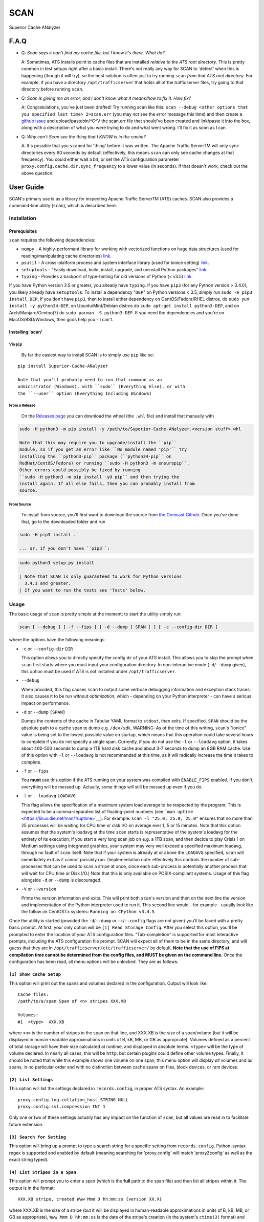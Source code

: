 SCAN
====

|License|

Superior Cache ANalyzer

F.A.Q
-----

-  Q: *Scan says it can't find my cache file, but I know it's there.
   What do?*

   A: Sometimes, ATS installs point to cache files that are installed
   *relative to the ATS root directory*. This is pretty common in test
   setups right after a basic install. There's not really any way for
   SCAN to 'detect' when this is happening (though it will try), so the
   best solution is often just to try running ``scan`` *from that ATS
   root directory*. For example, if you have a directory
   ``/opt/trafficserver`` that holds all of the trafficserver files, try
   going to that directory before running ``scan``.

-  Q: *Scan is giving me an error, and I don't know what it means/how to
   fix it. How fix?*

   A: Congratulations, you've just been drafted! Try running scan like
   this:
   ``scan --debug <other options that you specified last time> 2>scan.err``
   (you may not see the error message this time) and then create a
   `github
   issue <https://github.com/comcast/Superior-Cache-ANalyzer/issues/new>`__
   and upload/pastebin/^C^V the scan.err file that should've been
   created and link/paste it into the box, along with a description of
   what you were trying to do and what went wrong. I'll fix it as soon
   as I can.

-  Q: *Why can't Scan see the thing that I KNOW is in the cache?*

   A: It's possible that you ``scan``\ ed for 'thing' before it was
   written. The Apache Traffic ServerTM will only sync directories every
   60 seconds by default (effectively, this means ``scan`` can only see
   cache changes at that frequency). You could either wait a bit, or set
   the ATS configuration parameter
   ``proxy.config.cache.dir.sync_frequency`` to a lower value (in
   seconds). If that doesn't work, check out the above question.

User Guide
----------

SCAN's primary use is as a library for inspecting Apache Traffic
ServerTM (ATS) caches. SCAN also provides a command-line utility
(``scan``), which is described here.

Installation
~~~~~~~~~~~~

Prerequisites
^^^^^^^^^^^^^

``scan`` requires the following dependencies:

-  ``numpy`` - A highly-performant library for working with vectorized
   functions on huge data structures (used for reading/manipulating
   cache directories) `link <https://pypi.org/project/numpy/>`__.
-  ``psutil`` - A cross-platform process and system interface library
   (used for ionice setting)
   `link <https://pypi.org/project/psutil/>`__.
-  ``setuptools`` - "Easily download, build, install, upgrade, and
   uninstall Python packages"
   `link <https://pypi.org/project/setuptools/>`__.
-  ``typing`` - Provides a backport of type-hinting for old versions of
   Python (< v3.5) `link <https://pypi.org/project/typing/>`__.

If you have Python version 3.5 or greater, you already have ``typing``.
If you have ``pip3`` (for any Python version > 3.4.0), you likely
already have ``setuptools``. To install a dependency "``DEP``" on Python
versions < 3.5, simply run ``sudo -H pip3 install DEP``. If you don't
have ``pip3``, then to install either dependency on CentOS/Fedora/RHEL
distros, do ``sudo yum install -y python34-DEP``, on Ubuntu/Mint/Debian
distros do ``sudo apt-get install python3-DEP``, and on
Arch/Manjaro/Gentoo(?) do ``sudo pacman -S python3-DEP``. If you need
the dependencies and you're on MacOS/BSD/Windows, then gods help you - I
can't.

Installing 'scan'
^^^^^^^^^^^^^^^^^

Via ``pip``
'''''''''''

    By far the easiest way to install SCAN is to simply use ``pip`` like
    so:

::

    pip install Superior-Cache-ANalyzer

    Note that you'll probably need to run that command as an
    administrator (Windows), with ``sudo`` (Everything Else), or with
    the ``--user`` option (Everything Including Windows)

From a Release
''''''''''''''

    On the `Releases
    page <https://github.com/Comcast/Superior-Cache-ANalyzer/releases>`__
    you can download the wheel (the ``.whl`` file) and install that
    manually with

.. code:: bash

    sudo -H python3 -m pip install -y /path/to/Superior-Cache-ANalyzer.<version stuff>.whl

    Note that this may require you to upgrade/install the ``pip``
    module, so if you get an error like ``No module named 'pip'`` try
    installing the ``python3-pip`` package (``python34-pip`` on
    RedHat/CentOS/Fedora) or running ``sudo -H python3 -m ensurepip``.
    Other errors could possibly be fixed by running
    ``sudo -H python3 -m pip install -yU pip`` and then trying the
    install again. If all else fails, then you can probably install from
    source.

From Source
'''''''''''

    To install from source, you'll first want to download the source
    from `the Comcast
    Github <https://github.com/Comcast/Superior-Cache-ANalyzer.git>`__.
    Once you've done that, go to the downloaded folder and run

.. code:: bash

    sudo -H pip3 install .

    ... or, if you don't have ``pip3``:

.. code:: bash

    sudo python3 setup.py install

    | Note that SCAN is only guaranteed to work for Python versions
      3.4.1 and greater.
    | If you want to run the tests see 'Tests' below.

Usage
~~~~~

The basic usage of ``scan`` is pretty simple at the moment; to start the
utility simply run:

.. code:: bash

    scan [ --debug ] [ -f --fips ] [ -d --dump [ SPAN ] ] [ -c --config-dir DIR ]

where the options have the following meanings:

-  ``-c`` or ``--config-dir`` ``DIR``

   This option allows you to directly specify the config dir of your ATS
   install. This allows you to skip the prompt when ``scan`` first
   starts where you must input your configuration directory. In
   non-interactive mode (``-d``/``--dump`` given), this option must be
   used if ATS is not installed under ``/opt/trafficserver``.

-  ``--debug``

   When provided, this flag causes ``scan`` to output some verbose
   debugging information and exception stack traces. It also causes it
   to be run *without optimization*, which - depending on your Python
   interpreter - can have a serious impact on performance.

-  ``-d`` or ``--dump`` ``[SPAN]``

   Dumps the contents of the cache in Tabular YAML format to ``stdout``,
   then exits. If specified, ``SPAN`` should be the absolute path to a
   cache span to dump e.g. ``/dev/sdk``. WARNING: As of the time of this
   writing, ``scan``'s "ionice" value is being set to the lowest
   possible value on startup, which means that this operation could take
   several hours to complete if you do not specify a single span.
   Currently, if you do not use the ``-l`` or ``--loadavg`` option, it
   takes about 400-500 seconds to dump a 1TB hard disk cache and about
   3-7 seconds to dump an 8GB RAM cache. Use of this option with ``-l``
   or ``--loadavg`` is not recommended at this time, as it will
   radically increase the time it takes to complete.

-  ``-f`` or ``--fips``

   You **must** use this option if the ATS running on your system was
   compiled with ``ENABLE_FIPS`` enabled. If you don't, everything will
   be messed up. Actually, some things will still be messed up even if
   you do.

-  ``-l`` or ``--loadavg`` ``LOADAVG``

   This flag allows the specification of a maximum system load average
   to be respected by the program. This is expected to be a
   comma-separated list of floating-point numbers (see
   ```man uptime`` <https://linux.die.net/man/1/uptime>`__). For
   example: ``scan -l "25.0, 25.0, 25.0"`` ensures that no more than 25
   processes will be waiting for CPU time or disk I/O on average ever 1,
   5 or 15 minutes. Note that this option assumes that the system's
   loadavg at the time ``scan`` starts is representative of the system's
   loadavg for the entirety of its execution; if you start a very long
   scan job on e.g. a 1TB span, and then decide to play Crisis 1 on
   Medium settings using integrated graphics, your system may very well
   exceed a specified maximum loadavg, through no fault of ``scan``
   itself. Note that if your system is already at or above the
   ``LOADAVG`` specified, ``scan`` will immediately exit as it cannot
   possibly run. (Implementation note: effectively this controls the
   number of sub-processes that can be used to scan a stripe at once,
   since each sub-process is potentially another process that will wait
   for CPU time or Disk I/O.) Note that this is only available on
   POSIX-compliant systems. Usage of this flag alongside ``-d`` or
   ``--dump`` is discouraged.

-  ``-V`` or ``--version``

   Prints the version information and exits. This will print both
   ``scan``'s version and then on the next line the version and
   implementation of the Python interpreter used to run it. This second
   line would - for example - usually look like the follow on CentOS7.x
   systems: ``Running on CPython v3.4.5``.

Once the utility is started (provided the ``-d``/``--dump`` or
``-c``/``--config`` flags are not given) you'll be faced with a pretty
basic prompt. At first, your only option will be
``[1] Read Storage Config``. After you select this option, you'll be
prompted to enter the location of your ATS configuration files.
"Tab-completion" is supported for most interactive prompts, including
the ATS configuration file prompt. SCAN will expect all of them to be in
the same directory, and will guess that they are in
``/opt/trafficserver/etc/trafficserver/`` by default. **Note that the
use of FIPS at compilation time cannot be determined from the config
files, and MUST be given on the command line.** Once the configuration
has been read, all menu options will be unlocked. They are as follows:

``[1] Show Cache Setup``
^^^^^^^^^^^^^^^^^^^^^^^^

This option will print out the spans and volumes declared in the
configuration. Output will look like:

::

    Cache files:
    /path/to/a/span Span of <n> stripes XXX.XB

    Volumes:
    #1  <type>  XXX.XB

where ``<n>`` is the number of stripes in the span on that line, and
XXX.XB is the size of a span/volume (but it will be displayed in
human-readable approximations in units of B, kB, MB, or GB as
appropriate). Volumes defined as a percent of total storage will have
their size calculated at runtime, and displayed in absolute terms.
``<type>`` will be the type of volume declared. In nearly all cases,
this will be ``http``, but certain plugins could define other volume
types. Finally, it should be noted that while this example shows one
volume on one span, this menu option will display *all* volumes and
*all* spans, in no particular order and with no distinction between
cache spans on files, block devices, or ram devices.

``[2] List Settings``
^^^^^^^^^^^^^^^^^^^^^

This option will list the settings declared in ``records.config``, in
proper ATS syntax. An example:

::

    proxy.config.log.collation_host STRING NULL
    proxy.config.ssl.compression INT 1

Only one or two of these settings actually has any impact on the
function of ``scan``, but all values are read in to facilitate future
extension.

``[3] Search for Setting``
^^^^^^^^^^^^^^^^^^^^^^^^^^

This option will bring up a prompt to type a search string for a
specific setting from ``records.config``. Python-syntax regex is
supported and enabled by default (meaning searching for 'proxy.config'
will match 'proxyZconfig' as well as the exact string typed).

``[4] List Stripes in a Span``
^^^^^^^^^^^^^^^^^^^^^^^^^^^^^^

This option will prompt you to enter a span (which is the **full** path
to the span file) and then list all stripes within it. The output is in
the format:

::

    XXX.XB stripe, created Www Mmm D hh:mm:ss (version XX.X)

where XXX.XB is the size of a stripe (but it will be displayed in
human-readable approximations in units of B, kB, MB, or GB as
appropriate), ``Www Mmm D hh:mm:ss`` is the date of the stripe's
creation (in the system's ``ctime(3)`` format) and XX.X is the
decimal-separated major and minor version numbers of the cache system
that created it. Note that this version is **not** the same as the
version of ATS using the cache. Also note that as of this time **only
version 24.0+ is supported by** ``scan``, and using lower versions with
``scan`` **will cause to crash and/or give incorrect output**.

``[5] View URLs of objects in a Span``
^^^^^^^^^^^^^^^^^^^^^^^^^^^^^^^^^^^^^^

When selected, this option will first prompt you for a span. It will
then search all of the stripes on that span for stored objects, and
catalog their URLs, printing them to the screen as they are found. Each
URL is printed in the format:

::

    protocol://[[user]:password@]host/path/to/content    - XXX.XB -     x<Y>

where ``protocol`` is the protocol used to retrieve the content (nearly
always ``http`` or ``https``), ``[[user]:password@]`` is the username
(if used, usually not) 'colon' password (if used, usually not) used to
access the content 'at' the ``host`` - which is the fully-qualified
domain name of the content host, and ``path/to/content`` is the location
on that host of the content stored in the cache. A typical example of a
path is ``images/test/testquest.png``. XXX.XB is the size of this
content (but it will be displayed in human-readable approximations in
units of B, kB, MB, or GB as appropriate). Finally, ``<Y>`` will be the
number of times this same URL is stored in the cache (typically in
'alternate' forms). For example, if a given item is stored only once in
the cache span, its line will end in ``x1``, and if it is encountered 42
times, then it will end in ``x42``. Note that the size of a given object
is reported as the size of *one* instance of this item, regardless of
the number actually stored.

**Warning:** When tested on a span of a single, roughly 830GB stripe,
this operation took between 39 and 44 seconds to complete. Be aware that
the time this takes is directly proportional to the size of the spans,
and the number of spans that it is searching. However, results are
cached so that subsequent searches (or uses of menu option 6) on the
same span should be significantly quicker. To help recognize that the
program has not frozen, findings are printed to the screen as they are
found, and the main menu will display upon completion.

``[6] View Usage of a Span broken down by host``
^^^^^^^^^^^^^^^^^^^^^^^^^^^^^^^^^^^^^^^^^^^^^^^^

This option will first prompt for a span, then it will list the hosts
that have content stored in that span, as well as the total storage size
used, the storage size as a percent of the total available storage, and
the storage size as a percent of the storage currently in use. The
output format for each host is as follows:

::

    <host>   - XXX.XB -     YY.YY% of available space -     ZZ.ZZ% of used space

where ``<host>`` is the fully-qualified domain name of the host, XXX.XB
is the total size of that host's content on disk (but it will be
displayed in human-readable approximations in units of B, kB, MB, or GB
as appropriate), YY.YY is the percent of available space taken up by
this host's content, and ZZ.ZZ is the percent of space currently being
used to store objects that is taken up by this host's content.

**Warning:** When tested on a span of a single, roughly 830GB stripe,
this operation took between 39 and 44 seconds to complete. Be aware that
the time this takes is directly proportional to the size of the spans,
and the number of spans that it is searching. However, results are
cached so that subsequent searches (or uses of menu option 5) on the
same span should be significantly quicker. To help recognize that the
program has not frozen, findings are printed to the screen as they are
found, and the main menu will display upon completion.

``[7] Dump cache usage stats to file (Tabular YAML format)``
^^^^^^^^^^^^^^^^^^^^^^^^^^^^^^^^^^^^^^^^^^^^^^^^^^^^^^^^^^^^

This option will ask you to first name a file for output (relative or
absolute paths - doesn't matter which), then it will dump the output of
a call to the 'View URLs of objects in a Span' for **ALL** spans in the
cache system to the named file in Tabular YAML (TYAML) format (which is
just YAML but indented with tabs instead of spaces and accepts ``None``
as a null value.)

Tests
~~~~~

If you want to run the tests, be sure you're in the project's root
directory and run the ``test.sh`` script. Note that the unit tests will
*download and attempt to build Apache Traffic Server from source* and as
such will also require all of the dependencies of Apache Traffic Server.
A minimal linting test (Good for auditing your contribution at a glance)
can be run with ``pylint`` by just running
``pylint --rcfile=./.pylintrc scan/`` from the project's root directory.
A ``pylint`` score above 9.5 and with no erros (e.g. E001: SyntaxError)
is considered "passing".

Tabular YAML Format
-------------------

The output of the interactive mode's 7th option and the ``-d`` or
``--dump`` option are given in what's been referred to as "Tabular YAML
Format". As the name implies, this is similar to YAML. In fact, it
should be considered syntactically identical to YAML but for one
exception: indentation is *always done via the tab character, **never
with spaces***. This was done because without harming its human
readability, it allows for much easier pipelining of output e.g. via
``cut``.

.. |License| image:: https://img.shields.io/badge/License-Apache%202.0-blue.svg
   :target: https://opensource.org/licenses/Apache-2.0
